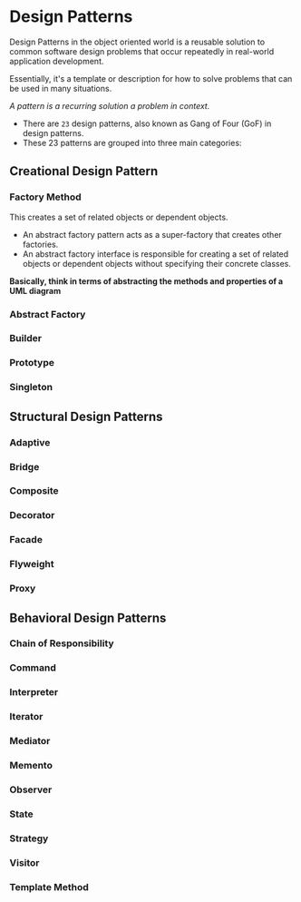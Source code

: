 * Design Patterns

  Design Patterns in the object oriented world is a reusable solution to common software
  design problems that occur repeatedly in real-world application development.
  
  Essentially, it's a template or description for how to solve problems that can be used in many situations.

  /A pattern is a recurring solution a problem in context./
  
  - There are =23= design patterns, also known as Gang of Four (GoF) in design patterns.
  - These 23 patterns are grouped into three main categories:

** Creational Design Pattern

*** Factory Method
    
    This creates a set of related objects or dependent objects.

    - An abstract factory pattern acts as a super-factory that creates other factories.
    - An abstract factory interface is responsible for creating a set of related objects or dependent objects
      without specifying their concrete classes.
      
    *Basically, think in terms of abstracting the methods and properties of a UML diagram*

*** Abstract Factory

*** Builder

*** Prototype

*** Singleton

** Structural Design Patterns

*** Adaptive

*** Bridge

*** Composite

*** Decorator

*** Facade

*** Flyweight

*** Proxy

** Behavioral Design Patterns

*** Chain of Responsibility

*** Command

*** Interpreter

*** Iterator 

*** Mediator

*** Memento

*** Observer

*** State

*** Strategy

*** Visitor

*** Template Method
